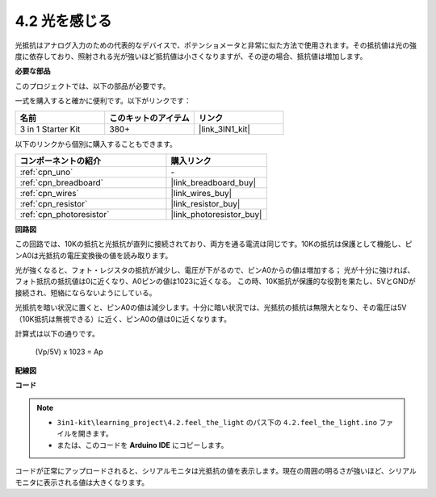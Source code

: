 .. _ar_photoresistor:

4.2 光を感じる
===========================

光抵抗はアナログ入力のための代表的なデバイスで、ポテンショメータと非常に似た方法で使用されます。その抵抗値は光の強度に依存しており、照射される光が強いほど抵抗値は小さくなりますが、その逆の場合、抵抗値は増加します。

**必要な部品**

このプロジェクトでは、以下の部品が必要です。

一式を購入すると確かに便利です。以下がリンクです：

.. list-table::
    :widths: 20 20 20
    :header-rows: 1

    *   - 名前
        - このキットのアイテム
        - リンク
    *   - 3 in 1 Starter Kit
        - 380+
        - |link_3IN1_kit|

以下のリンクから個別に購入することもできます。

.. list-table::
    :widths: 30 20
    :header-rows: 1

    *   - コンポーネントの紹介
        - 購入リンク

    *   - :ref:`cpn_uno`
        - \-
    *   - :ref:`cpn_breadboard`
        - |link_breadboard_buy|
    *   - :ref:`cpn_wires`
        - |link_wires_buy|
    *   - :ref:`cpn_resistor`
        - |link_resistor_buy|
    *   - :ref:`cpn_photoresistor`
        - |link_photoresistor_buy|

**回路図**

.. image:: img/circuit_5.2_light.png

この回路では、10Kの抵抗と光抵抗が直列に接続されており、両方を通る電流は同じです。10Kの抵抗は保護として機能し、ピンA0は光抵抗の電圧変換後の値を読み取ります。

光が強くなると、フォト・レジスタの抵抗が減少し、電圧が下がるので、ピンA0からの値は増加する；
光が十分に強ければ、フォト抵抗の抵抗値は0に近くなり、A0ピンの値は1023に近くなる。
この時、10K抵抗が保護的な役割を果たし、5VとGNDが接続され、短絡にならないようにしている。

光抵抗を暗い状況に置くと、ピンA0の値は減少します。十分に暗い状況では、光抵抗の抵抗は無限大となり、その電圧は5V（10K抵抗は無視できる）に近く、ピンA0の値は0に近くなります。

計算式は以下の通りです。

    (Vp/5V) x 1023 = Ap

**配線図**

.. image:: img/4.2_feel_the_light_bb.png
    :width: 600
    :align: center

**コード**

.. note::

    * ``3in1-kit\learning_project\4.2.feel_the_light`` のパス下の ``4.2.feel_the_light.ino`` ファイルを開きます。
    * または、このコードを **Arduino IDE** にコピーします。

.. raw:: html

    <iframe src=https://create.arduino.cc/editor/sunfounder01/e1bc4c8b-788e-4bfe-a0a1-532d4fdc7753/preview?embed style="height:510px;width:100%;margin:10px 0" frameborder=0></iframe>

コードが正常にアップロードされると、シリアルモニタは光抵抗の値を表示します。現在の周囲の明るさが強いほど、シリアルモニタに表示される値は大きくなります。
